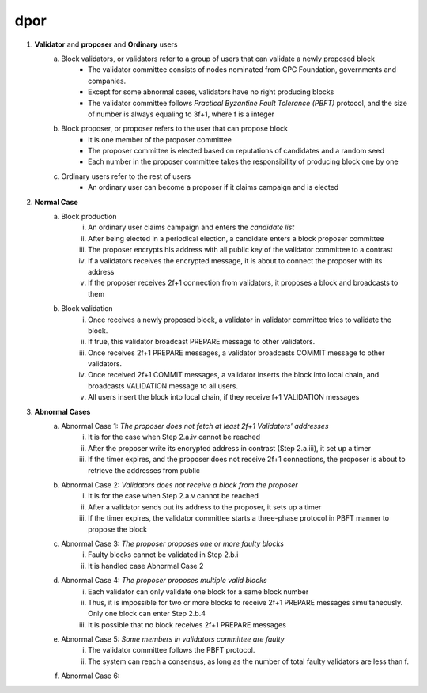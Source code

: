 dpor
******
..
    +------------+------------+
    |PBFT        | Blockchain |
    +============+============+
    | primary    | leader     |
    +------------+------------+
    | backup     | signer     |
    +------------+------------+
    | replica    |            |
    +------------+------------+
    | sequence number | block number|
    +------------+------------+
    |  | |
    +------------+------------+

    - **Normal Case**
        - **Pre-prepare**
            - The *leader* p broadcasts a <<PRE−PREPARE, v, n, d>,m>
            - v: the view
            - n: block number
            - d: digest of message
            - m: message
        - **Prepare**
            - A *signer* i enters prepare phase after it accepts a PRE-PREPARE message for this view
            - i multicasts a <PREPARE, v, n, d, i> to all replicas
            - i adds PRE-PREPARE and PREPARE messages into the log
            - i is collecting *prepare certificate*
                - Prepare certificate is 2f+1 PREPARE messages (including i) matching with the PRE-PREPARE message in terms of v, d and n
        - **Commit**
            - i is *prepared* if it collects the prepare certificate, and enters commit phase
            - i multicasts a <COMMIT, v, n, d, i> message to all replicas
            - i adds COMMIT message into the log
            - i is collecting *commit certificate*
                - Commit certificate is 2f+1 COMMIT messages (including i) matching with each other with the same v, d and n
        - **Reply**
            - After i collects a commit certificate, it executes the request
            - i add the block into its log
    - **View Change**
        - In view i
            - Once the timer of a signer i expires, i multicasts a empty block with a VIEW-CHANGE message into the network
            - The VIEW-CHANGE message is <VIEW − CHANGE, v+1 ,n ,i>
            - The primary p of view v+1 is collecting view-change certificate
                - View-change certificate is 2f+1 VIEW-CHANGE messages (including p)
        - Entering new view i+1
            - After p collects a view-change certificate, it multicast a <NEW-VIEW, v+1> message
            - Signer i enters new view v+1, if i has 2f VIEW-CHANGE messages (including i) and receives NEW-VIEW message

1. **Validator** and **proposer** and **Ordinary** users
    a. Block validators, or validators refer to a group of users that can validate a newly proposed block
        - The validator committee consists of nodes nominated from CPC Foundation, governments and companies.
        - Except for some abnormal cases, validators have no right producing blocks
        - The validator committee follows *Practical Byzantine Fault Tolerance (PBFT)* protocol, and the size of number is always equaling to 3f+1, where f is a integer
    #. Block proposer, or proposer refers to the user that can propose block
        - It is one member of the proposer committee
        - The proposer committee is elected based on reputations of candidates and a random seed
        - Each number in the proposer committee takes the responsibility of producing block one by one
    #. Ordinary users refer to the rest of users
        - An ordinary user can become a proposer if it claims campaign and is elected
#. **Normal Case**
    a. Block production
        i. An ordinary user claims campaign and enters the *candidate list*
        #. After being elected in a periodical election, a candidate enters a block proposer committee
        #. The proposer encrypts his address with all public key of the validator committee to a contrast
        #. If a validators receives the encrypted message, it is about to connect the proposer with its address
        #. If the proposer receives 2f+1 connection from validators, it proposes a block and broadcasts to them
    #. Block validation
        i. Once receives a newly proposed block, a validator in validator committee tries to validate the block.
        #. If true, this validator broadcast PREPARE message to other validators.
        #. Once receives 2f+1 PREPARE messages, a validator broadcasts COMMIT message to other validators.
        #. Once received 2f+1 COMMIT messages, a validator inserts the block into local chain, and broadcasts VALIDATION message to all users.
        #. All users insert the block into local chain, if they receive f+1 VALIDATION messages
#. **Abnormal Cases**
    a. Abnormal Case 1: *The proposer does not fetch at least 2f+1 Validators' addresses*
        i. It is for the case when Step 2.a.iv cannot be reached
        #. After the proposer write its encrypted address in contrast (Step 2.a.iii), it set up a timer
        #. If the timer expires, and the proposer does not receive 2f+1 connections,  the proposer is about to retrieve the addresses from public
    #. Abnormal Case 2: *Validators does not receive a block from the proposer*
        i. It is for the case when Step 2.a.v cannot be reached
        #. After a validator sends out its address to the proposer, it sets up a timer
        #. If the timer expires, the validator committee starts a three-phase protocol in PBFT manner to propose the block
    #. Abnormal Case 3: *The proposer proposes one or more faulty blocks*
        i. Faulty blocks cannot be validated in Step 2.b.i
        #. It is handled case Abnormal Case 2
    #. Abnormal Case 4: *The proposer proposes multiple valid blocks*
        i. Each validator can only validate one block for a same block number
        #. Thus, it is impossible for two or more blocks to receive 2f+1 PREPARE messages simultaneously. Only one block can enter Step 2.b.4
        #. It is possible that no block receives 2f+1 PREPARE messages
    #. Abnormal Case 5: *Some members in validators committee are faulty*
        i. The validator committee follows the PBFT protocol.
        #. The system can reach a consensus, as long as the number of total faulty validators are less than f.
    #. Abnormal Case 6: